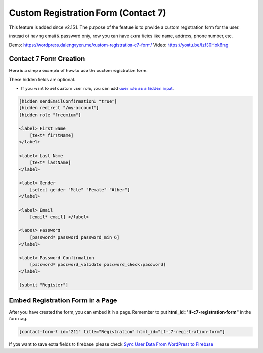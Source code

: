 Custom Registration Form (Contact 7)
=============

This feature is added since v2.15.1. The purpose of the feature is to provide a custom registration form for the user. 

Instead of having email & password only, now you can have extra fields like name, address, phone number, etc.


Demo: https://wordpress.dalenguyen.me/custom-registration-c7-form/
Video: https://youtu.be/IzfS0Hok6mg

Contact 7 Form Creation 
----------------------------------

Here is a simple example of how to use the custom registration form. 

These hidden fields are optional.

- If you want to set custom user role, you can add `user role as a hidden input <https://www.youtube.com/watch?v=7mSO4_AvaD4&ab_channel=TechCater>`_.

.. code-block:: php

    [hidden sendEmailConfirmation1 "true"]
    [hidden redirect "/my-account"]
    [hidden role "freemium"]

    <label> First Name
        [text* firstName]
    </label>

    <label> Last Name
        [text* lastName]
    </label>

    <label> Gender
        [select gender "Male" "Female" "Other"]
    </label>

    <label> Email
        [email* email] </label>

    <label> Password
        [password* password password_min:6]
    </label>

    <label> Password Confirmation
        [password* password_validate password_check:password]
    </label>

    [submit "Register"]


Embed Registration Form in a Page
----------------------------------

After you have created the form, you can embed it in a page. Remember to put **html_id="if-c7-registration-form"** in the form tag. 

.. code-block:: php

    [contact-form-7 id="211" title="Registration" html_id="if-c7-registration-form"]


If you want to save extra fields to firebase, please check `Sync User Data From WordPress to Firebase
<https://firebase-wordpress-docs.readthedocs.io/en/latest/firebase/users-to-firebase.html>`_